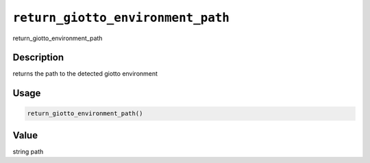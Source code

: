 
``return_giotto_environment_path``
======================================

return_giotto_environment_path

Description
-----------

returns the path to the detected giotto environment

Usage
-----

.. code-block:: r

   return_giotto_environment_path()

Value
-----

string path
